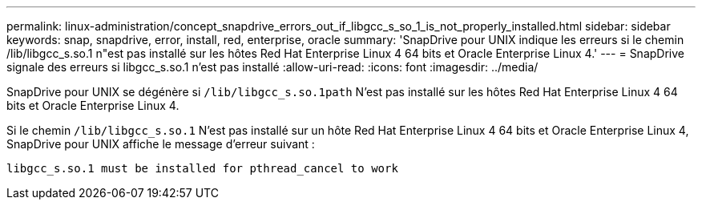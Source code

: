 ---
permalink: linux-administration/concept_snapdrive_errors_out_if_libgcc_s_so_1_is_not_properly_installed.html 
sidebar: sidebar 
keywords: snap, snapdrive, error, install, red, enterprise, oracle 
summary: 'SnapDrive pour UNIX indique les erreurs si le chemin /lib/libgcc_s.so.1 n"est pas installé sur les hôtes Red Hat Enterprise Linux 4 64 bits et Oracle Enterprise Linux 4.' 
---
= SnapDrive signale des erreurs si libgcc_s.so.1 n'est pas installé
:allow-uri-read: 
:icons: font
:imagesdir: ../media/


[role="lead"]
SnapDrive pour UNIX se dégénère si `/lib/libgcc_s.so.1path` N'est pas installé sur les hôtes Red Hat Enterprise Linux 4 64 bits et Oracle Enterprise Linux 4.

Si le chemin `/lib/libgcc_s.so.1` N'est pas installé sur un hôte Red Hat Enterprise Linux 4 64 bits et Oracle Enterprise Linux 4, SnapDrive pour UNIX affiche le message d'erreur suivant :

[listing]
----
libgcc_s.so.1 must be installed for pthread_cancel to work
----